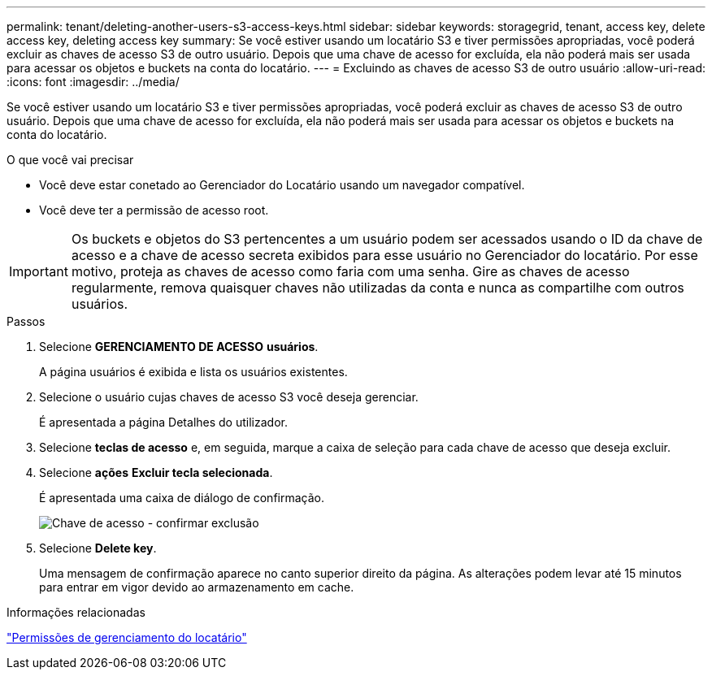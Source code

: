 ---
permalink: tenant/deleting-another-users-s3-access-keys.html 
sidebar: sidebar 
keywords: storagegrid, tenant, access key, delete access key, deleting access key 
summary: Se você estiver usando um locatário S3 e tiver permissões apropriadas, você poderá excluir as chaves de acesso S3 de outro usuário. Depois que uma chave de acesso for excluída, ela não poderá mais ser usada para acessar os objetos e buckets na conta do locatário. 
---
= Excluindo as chaves de acesso S3 de outro usuário
:allow-uri-read: 
:icons: font
:imagesdir: ../media/


[role="lead"]
Se você estiver usando um locatário S3 e tiver permissões apropriadas, você poderá excluir as chaves de acesso S3 de outro usuário. Depois que uma chave de acesso for excluída, ela não poderá mais ser usada para acessar os objetos e buckets na conta do locatário.

.O que você vai precisar
* Você deve estar conetado ao Gerenciador do Locatário usando um navegador compatível.
* Você deve ter a permissão de acesso root.



IMPORTANT: Os buckets e objetos do S3 pertencentes a um usuário podem ser acessados usando o ID da chave de acesso e a chave de acesso secreta exibidos para esse usuário no Gerenciador do locatário. Por esse motivo, proteja as chaves de acesso como faria com uma senha. Gire as chaves de acesso regularmente, remova quaisquer chaves não utilizadas da conta e nunca as compartilhe com outros usuários.

.Passos
. Selecione *GERENCIAMENTO DE ACESSO* *usuários*.
+
A página usuários é exibida e lista os usuários existentes.

. Selecione o usuário cujas chaves de acesso S3 você deseja gerenciar.
+
É apresentada a página Detalhes do utilizador.

. Selecione *teclas de acesso* e, em seguida, marque a caixa de seleção para cada chave de acesso que deseja excluir.
. Selecione *ações* *Excluir tecla selecionada*.
+
É apresentada uma caixa de diálogo de confirmação.

+
image::../media/access_key_confirm_delete.png[Chave de acesso - confirmar exclusão]

. Selecione *Delete key*.
+
Uma mensagem de confirmação aparece no canto superior direito da página. As alterações podem levar até 15 minutos para entrar em vigor devido ao armazenamento em cache.



.Informações relacionadas
link:tenant-management-permissions.html["Permissões de gerenciamento do locatário"]
